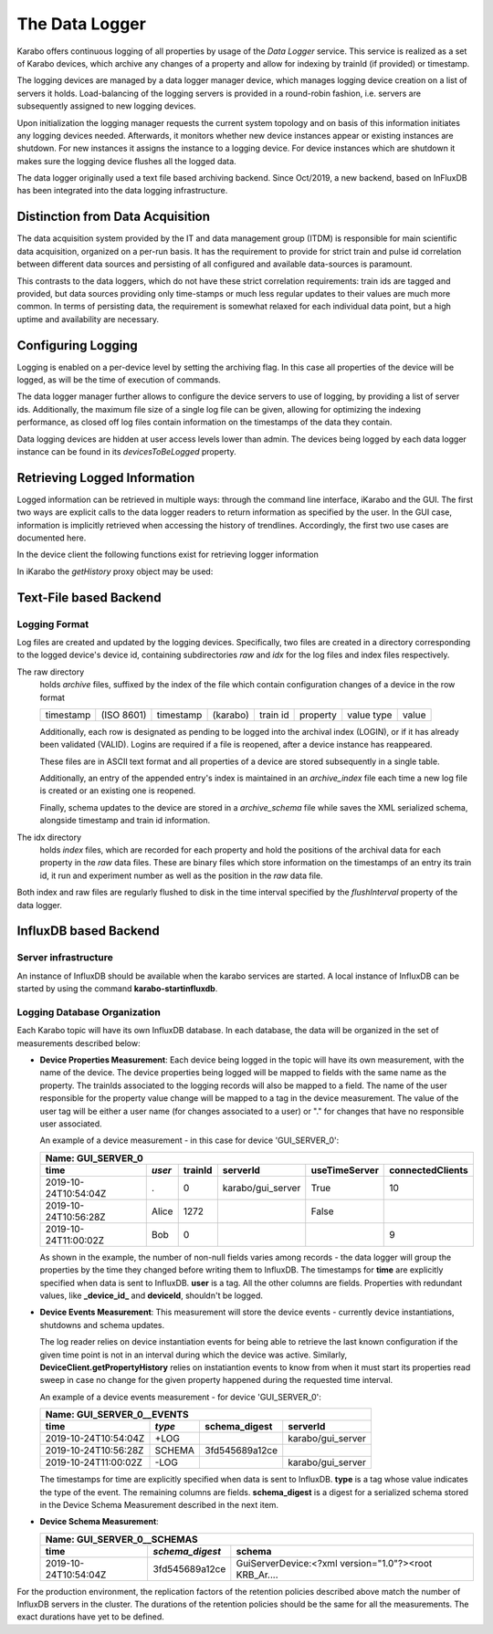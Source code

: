 .. _data_logging:

***************
The Data Logger
***************

Karabo offers continuous logging of all properties by usage of the *Data Logger* service.
This service is realized as a set of Karabo devices, which archive any changes of a 
property and allow for indexing by trainId (if provided) or timestamp.

The logging devices are managed by a data logger manager device, which manages
logging device creation on a list of servers it holds. Load-balancing of the
logging servers is provided in a round-robin fashion, i.e. servers are
subsequently assigned to new logging devices.

Upon initialization the logging manager requests the current system topology
and on basis of this information initiates any logging devices needed. Afterwards,
it monitors whether new device instances appear or existing instances are shutdown.
For new instances it assigns the instance to a logging device. For device
instances which are shutdown it makes sure the logging device flushes all the logged
data.

The data logger originally used a text file based archiving backend. Since Oct/2019, a new
backend, based on InFluxDB has been integrated into the data logging infrastructure.

Distinction from Data Acquisition
=================================

The data acquisition system provided by the IT and data management group (ITDM) is
responsible for main scientific data acquisition, organized on a per-run basis. It has
the requirement to provide for strict train and pulse id correlation between different
data sources and persisting of all configured and available data-sources is paramount.

This contrasts to the data loggers, which do not have these strict correlation
requirements: train ids are tagged and provided, but data sources providing
only time-stamps or much less regular updates to their values are much more common.
In terms of persisting data, the requirement is somewhat relaxed for each individual
data point, but a high uptime and availability are necessary.

Configuring Logging
===================

Logging is enabled on a per-device level by setting the archiving flag. In this case
all properties of the device will be logged, as will be the time of execution of
commands.

The data logger manager further allows to configure the device servers to use
of logging, by providing a list of server ids. Additionally, the maximum file
size of a single log file can be given, allowing for optimizing the indexing
performance, as closed off log files contain information on the timestamps of
the data they contain.

Data logging devices are hidden at user access levels lower than admin. The devices
being logged by each data logger instance can be found in its *devicesToBeLogged* 
property. 


Retrieving Logged Information
=============================

Logged information can be retrieved in multiple ways: through the command
line interface, iKarabo and the GUI. The first two ways are explicit calls
to the data logger readers to return information as specified by the
user. In the GUI case, information is implicitly retrieved when accessing
the history of trendlines. Accordingly, the first two use cases are documented
here.

In the device client the following functions exist for retrieving logger
information

.. function:: getPropertyHistory(deviceId, property, from, to, maxNumData)

    returns a vector of hashes of the ``property`` on device id ``from`` a given
    timestamp (ISO 8601 string) ``to`` a second. If ``to`` is an empty string
    it defaults to the current time. Finally, ``maxNumData`` limits the number
    of entries returned.

    Each entry in the returned vector of hashes has a property *v* of the
    correct value type of the archived property with the
    appropriate time stamp attributes set.

.. function:: getDataLogReader(deviceId)

    returns the device id of the data log reader associated to the device
    on ``deviceId``


.. function:: getConfigurationFromPast(deviceId, timepoint)

    returns a pair of the complete configuration and schema of ``deviceId`` at
    ``timepoint``, which is expected to be given as an ISO 8601 string.

In iKarabo the *getHistory* proxy object may be used:

.. function:: getHistory(device, "2009-09-01", "2009-09-02").someProperty

    returns a list of tuples, which contain all changes of *someProperty*
    between the two given dates. The tuple contains four fields, the
    seconds since 1970-01-01 UTC, the train ID, a flag whether this is
    the last row in a set (typically, the device has been switched off
    afterwards), and the value of the property at that time.

    The dates of the timespan are parsed using
    :func:`dateutil.parser.parse`, allowing many ways to write the date.
    The most precise way is to write "2009-09-01T15:32:12 UTC", but you may
    omit any part, like "10:32", only giving the time, where we assume
    the current day.  Unless specified otherwise, your local timezone is
    assumed.

    Another parameter, *maxNumData*, may be given, which gives the maximum
    number of data points to be returned. It defaults to 10000. The returned
    data will be reduced appropriately to still span the full timespan."""


Text-File based Backend
=======================

Logging Format
--------------

Log files are created and updated by the logging devices. Specifically,
two files are created in a directory corresponding to the logged device's
device id, containing subdirectories *raw* and *idx* for the log files and
index files respectively.

The raw directory
    holds *archive* files, suffixed by the index of the file which contain
    configuration changes of a device in the row format

    ========= ========== ========= ======== ======== ======== ========== =====
    timestamp (ISO 8601) timestamp (karabo) train id property value type value
    ========= ========== ========= ======== ======== ======== ========== =====

    Additionally, each row is designated as pending to be logged into the
    archival index (LOGIN), or if it has already been validated (VALID).
    Logins are required if a file is reopened, after a device instance has
    reappeared.

    These files are in ASCII text format and all properties of a device are
    stored subsequently in a single table.

    Additionally, an entry of the appended entry's index is maintained in
    an *archive_index* file each time a new log file is created or an existing
    one is reopened.

    Finally, schema updates to the device are stored in a *archive_schema* file
    while saves the XML serialized schema, alongside timestamp and train id
    information.

The idx directory
    holds *index* files, which are recorded for each property and hold the
    positions of the archival data for each property in the *raw* data files.
    These are binary files which store information on the timestamps of an entry
    its train id, it run and experiment number as well as the position in the
    *raw* data file.

Both index and raw files are regularly flushed to disk in the time interval
specified by the *flushInterval* property of the data logger.

InfluxDB based Backend
======================

Server infrastructure
---------------------

An instance of InfluxDB should be available when the karabo services are started.
A local instance of InfluxDB can be started by using the command **karabo-startinfluxdb**.

Logging Database Organization
-----------------------------

Each Karabo topic will have its own InfluxDB database. In each database, the 
data will be organized in the set of measurements described below:

* **Device Properties Measurement**: Each device being logged in the topic will
  have its own measurement, with the name of the device. The device properties
  being logged will be mapped to fields with the same name as the property. The
  trainIds associated to the logging records will also be mapped to a field. The
  name of the user responsible for the property value change will be mapped to 
  a tag in the device measurement. The value of the user tag will be either a
  user name (for changes associated to a user) or "." for changes that have no
  responsible user associated.

  An example of a device measurement - in this case for device 'GUI_SERVER_0':

  ==================== ====== ======= ================= ============= ================
  Name: GUI_SERVER_0
  ------------------------------------------------------------------------------------
  time                 *user* trainId serverId          useTimeServer connectedClients 
  ==================== ====== ======= ================= ============= ================
  2019-10-24T10:54:04Z .      0       karabo/gui_server True          10  
  2019-10-24T10:56:28Z Alice  1272                      False         
  2019-10-24T11:00:02Z Bob    0                                       9 
  ==================== ====== ======= ================= ============= ================
  
  As shown in the example, the number of non-null fields varies among records -
  the data logger will group the properties by the time they changed before writing 
  them to InfluxDB. The timestamps for **time** are explicitly specified when data is 
  sent to InfluxDB. **user** is a tag. All the other columns are fields. Properties with 
  redundant values, like **_device_id_** and **deviceId**, shouldn't be logged. 

* **Device Events Measurement**: This measurement will store the device events - currently
  device instantiations, shutdowns and schema updates. 
  
  The log reader relies on device instantiation events for being able to retrieve the last 
  known configuration if the given time point is not in an interval during which the device 
  was active. Similarly, **DeviceClient.getPropertyHistory** relies on instatiantion events 
  to know from when it must start its properties read sweep in case no change for the given 
  property happened during the requested time interval. 

  An example of a device events measurement - for device 'GUI_SERVER_0':

  ==================== ====== ============== =================
  Name: GUI_SERVER_0__EVENTS
  ------------------------------------------------------------
  time                 *type* schema_digest  serverId
  ==================== ====== ============== =================
  2019-10-24T10:54:04Z +LOG                  karabo/gui_server
  2019-10-24T10:56:28Z SCHEMA 3fd545689a12ce
  2019-10-24T11:00:02Z -LOG                  karabo/gui_server
  ==================== ====== ============== =================

  The timestamps for time are explicitly specified when data is sent to InfluxDB. **type** 
  is a tag whose value indicates the type of the event. The remaining columns are fields.
  **schema_digest** is a digest for a serialized schema stored in the Device Schema 
  Measurement described in the next item. 
  
* **Device Schema Measurement**:

  ==================== =============== =====================================================
  Name: GUI_SERVER_0__SCHEMAS
  ------------------------------------------------------------------------------------------
  time                 *schema_digest* schema
  ==================== =============== =====================================================
  2019-10-24T10:54:04Z 3fd545689a12ce  GuiServerDevice:<?xml version="1.0"?><root KRB_Ar....
  ==================== =============== =====================================================

For the production environment, the replication factors of the retention policies 
described above match the number of InfluxDB servers in the cluster. The durations of 
the retention policies should be the same for all the measurements. The exact durations
have yet to be defined.
